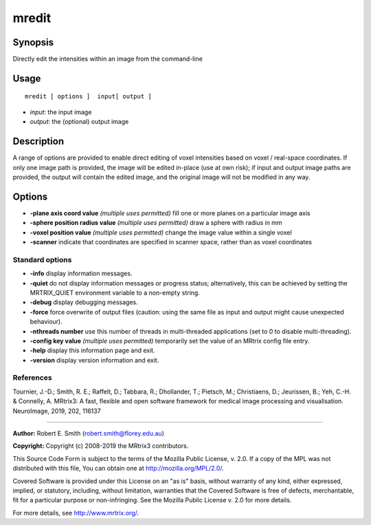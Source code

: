 .. _mredit:

mredit
===================

Synopsis
--------

Directly edit the intensities within an image from the command-line

Usage
--------

::

    mredit [ options ]  input[ output ]

-  *input*: the input image
-  *output*: the (optional) output image

Description
-----------

A range of options are provided to enable direct editing of voxel intensities based on voxel / real-space coordinates. If only one image path is provided, the image will be edited in-place (use at own risk); if input and output image paths are provided, the output will contain the edited image, and the original image will not be modified in any way.

Options
-------

-  **-plane axis coord value** *(multiple uses permitted)* fill one or more planes on a particular image axis

-  **-sphere position radius value** *(multiple uses permitted)* draw a sphere with radius in mm

-  **-voxel position value** *(multiple uses permitted)* change the image value within a single voxel

-  **-scanner** indicate that coordinates are specified in scanner space, rather than as voxel coordinates

Standard options
^^^^^^^^^^^^^^^^

-  **-info** display information messages.

-  **-quiet** do not display information messages or progress status; alternatively, this can be achieved by setting the MRTRIX_QUIET environment variable to a non-empty string.

-  **-debug** display debugging messages.

-  **-force** force overwrite of output files (caution: using the same file as input and output might cause unexpected behaviour).

-  **-nthreads number** use this number of threads in multi-threaded applications (set to 0 to disable multi-threading).

-  **-config key value** *(multiple uses permitted)* temporarily set the value of an MRtrix config file entry.

-  **-help** display this information page and exit.

-  **-version** display version information and exit.

References
^^^^^^^^^^

Tournier, J.-D.; Smith, R. E.; Raffelt, D.; Tabbara, R.; Dhollander, T.; Pietsch, M.; Christiaens, D.; Jeurissen, B.; Yeh, C.-H. & Connelly, A. MRtrix3: A fast, flexible and open software framework for medical image processing and visualisation. NeuroImage, 2019, 202, 116137

--------------



**Author:** Robert E. Smith (robert.smith@florey.edu.au)

**Copyright:** Copyright (c) 2008-2019 the MRtrix3 contributors.

This Source Code Form is subject to the terms of the Mozilla Public
License, v. 2.0. If a copy of the MPL was not distributed with this
file, You can obtain one at http://mozilla.org/MPL/2.0/.

Covered Software is provided under this License on an "as is"
basis, without warranty of any kind, either expressed, implied, or
statutory, including, without limitation, warranties that the
Covered Software is free of defects, merchantable, fit for a
particular purpose or non-infringing.
See the Mozilla Public License v. 2.0 for more details.

For more details, see http://www.mrtrix.org/.



